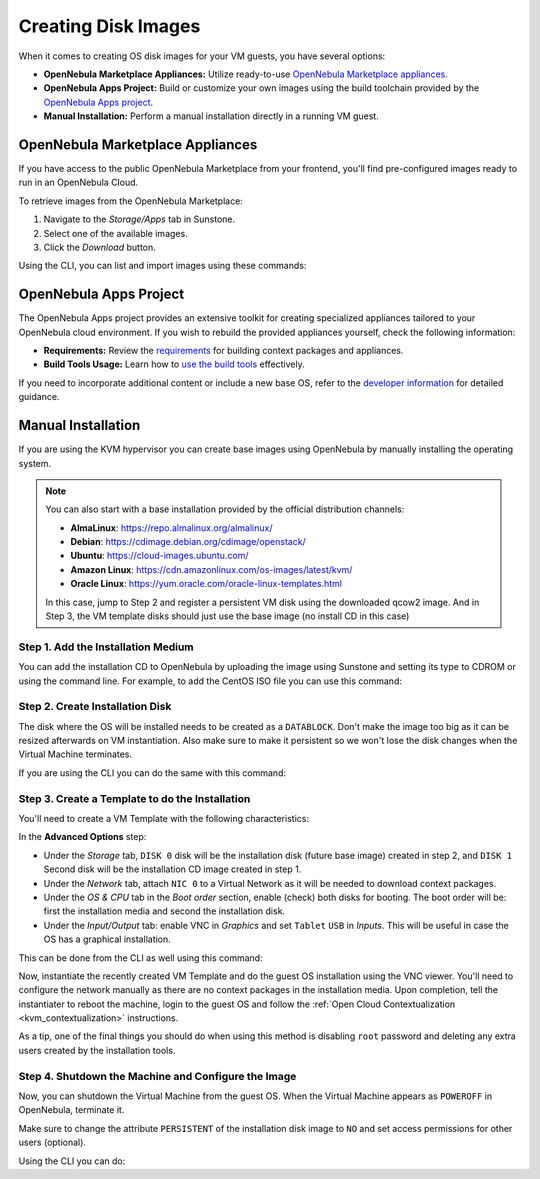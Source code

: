 .. _creating_images:
.. _os_install:

================================================================================
Creating Disk Images
================================================================================

When it comes to creating OS disk images for your VM guests, you have several options:


* **OpenNebula Marketplace Appliances:** Utilize ready-to-use `OpenNebula Marketplace appliances <https://marketplace.opennebula.io/appliance>`_.

* **OpenNebula Apps Project:** Build or customize your own images using the build toolchain provided by the `OpenNebula Apps project <https://github.com/OpenNebula/one-apps>`_.

* **Manual Installation:** Perform a manual installation directly in a running VM guest.

.. _add_content_marketplace:

OpenNebula Marketplace Appliances
=================================

If you have access to the public OpenNebula Marketplace from your frontend, you'll find pre-configured images ready to run in an OpenNebula Cloud.

To retrieve images from the OpenNebula Marketplace:

1. Navigate to the *Storage/Apps* tab in Sunstone.
2. Select one of the available images.
3. Click the *Download* button.

|sunstone_marketplace_list_import|

Using the CLI, you can list and import images using these commands:

.. prompt:: text $ auto

	$ onemarketapp list
	  ID NAME                         VERSION  SIZE STAT TYPE  REGTIME MARKET               ZONE
	[...]
	  42 alpine-vrouter (KVM)           1.0.3  256M  rdy  img 03/10/16 OpenNebula Public       0
	  43 alpine-vrouter (vcenter)         1.0  256M  rdy  img 03/10/16 OpenNebula Public       0
	  44 CoreOS alpha                1000.0.0  245M  rdy  img 04/03/16 OpenNebula Public       0
	  45 Devuan                      1.0 Beta    8M  rdy  img 05/03/16 OpenNebula Public       0
	$ onemarketapp export Devuan Devuan --datastore default
	IMAGE
		ID: 12
	VMTEMPLATE
		ID: -1

OpenNebula Apps Project
=======================

The OpenNebula Apps project provides an extensive toolkit for creating specialized appliances tailored to your OpenNebula cloud environment. If you wish to rebuild the provided appliances yourself, check the following information:

* **Requirements:** Review the `requirements <https://github.com/OpenNebula/one-apps/wiki/tool_reqs>`_ for building context packages and appliances.

* **Build Tools Usage:** Learn how to `use the build tools <https://github.com/OpenNebula/one-apps/wiki/tool_use>`_ effectively.

If you need to incorporate additional content or include a new base OS, refer to the `developer information <https://github.com/OpenNebula/one-apps/wiki/tool_dev>`_ for detailed guidance.


.. _add_content_install_withing_opennebula:

Manual Installation
===================

If you are using the KVM hypervisor you can create base images using OpenNebula by manually installing the operating system.

.. note::

    You can also start with a base installation provided by the official distribution channels:

    * **AlmaLinux**: https://repo.almalinux.org/almalinux/
    * **Debian**: https://cdimage.debian.org/cdimage/openstack/
    * **Ubuntu**: https://cloud-images.ubuntu.com/
    * **Amazon Linux**: https://cdn.amazonlinux.com/os-images/latest/kvm/
    * **Oracle Linux**: https://yum.oracle.com/oracle-linux-templates.html

    In this case, jump to Step 2 and register a persistent VM disk using the downloaded qcow2 image. And in Step 3, the VM template disks should just use the base image (no install CD in this case)

Step 1. Add the Installation Medium
-----------------------------------

You can add the installation CD to OpenNebula by uploading the image using Sunstone and setting its type to CDROM or using the command line.
For example, to add the CentOS ISO file you can use this command:

.. prompt:: bash $ auto

    $ oneimage create --name centos7-install --path https://buildlogs.centos.org/rolling/7/isos/x86_64/CentOS-7-x86_64-DVD-1910-01.iso --type CDROM --datastore default

Step 2. Create Installation Disk
--------------------------------

The disk where the OS will be installed needs to be created as a ``DATABLOCK``. Don't make the image too big as it can be resized afterwards on VM instantiation. Also make sure to make it persistent so we won't lose the disk changes when the Virtual Machine terminates.

|sunstone_datablock_create|

If you are using the CLI you can do the same with this command:

.. prompt:: bash $ auto

    $ oneimage create --name centos7 --description "Base CentOS 7 Installation" --type DATABLOCK --persistent --prefix vd --driver qcow2 --size 10240 --datastore default

Step 3. Create a Template to do the Installation
------------------------------------------------

You'll need to create a VM Template with the following characteristics:

In the **Advanced Options** step:

* Under the *Storage* tab, ``DISK 0`` disk will be the installation disk (future base image) created in step 2, and ``DISK 1`` Second disk will be the installation CD image created in step 1.

* Under the *Network* tab, attach ``NIC 0`` to a Virtual Network as it will be needed to download context packages.

* Under the *OS & CPU* tab in the *Boot order* section, enable (check) both disks for booting.
  The boot order will be: first the installation media and second the installation disk.

* Under the *Input/Output* tab: enable VNC in *Graphics* and set ``Tablet`` ``USB`` in *Inputs*.
  This will be useful in case the OS has a graphical installation.


This can be done from the CLI as well using this command:

.. prompt:: bash $ auto

    $ onetemplate create --name centos7-cli --cpu 1 --memory 1G --disk centos7,centos7-install --nic network --boot disk0,disk1 --vnc --raw "INPUT=[TYPE=tablet,BUS=usb]"

Now, instantiate the recently created VM Template and do the guest OS installation using the VNC viewer.
You'll need to configure the network manually as there are no context packages in the installation media.
Upon completion, tell the instantiater to reboot the machine, login to the guest OS and follow the :ref:`Open Cloud Contextualization <kvm_contextualization>` instructions.

As a tip, one of the final things you should do when using this method is disabling ``root`` password and deleting any extra users created by the installation tools.

Step 4. Shutdown the Machine and Configure the Image
----------------------------------------------------

Now, you can shutdown the Virtual Machine from the guest OS. When the Virtual Machine appears as ``POWEROFF`` in OpenNebula, terminate it.

Make sure to change the attribute ``PERSISTENT`` of the installation disk image to ``NO`` and set access permissions for other users (optional).

Using the CLI you can do:

.. prompt:: bash $ auto

    $ oneimage nonpersistent centos7
    $ oneimage chmod centos7 744

.. |sunstone_datablock_create| image:: /images/sunstone_datablock_create.png
.. |sunstone_marketplace_list_import| image:: /images/sunstone_marketplace_list_import.png
